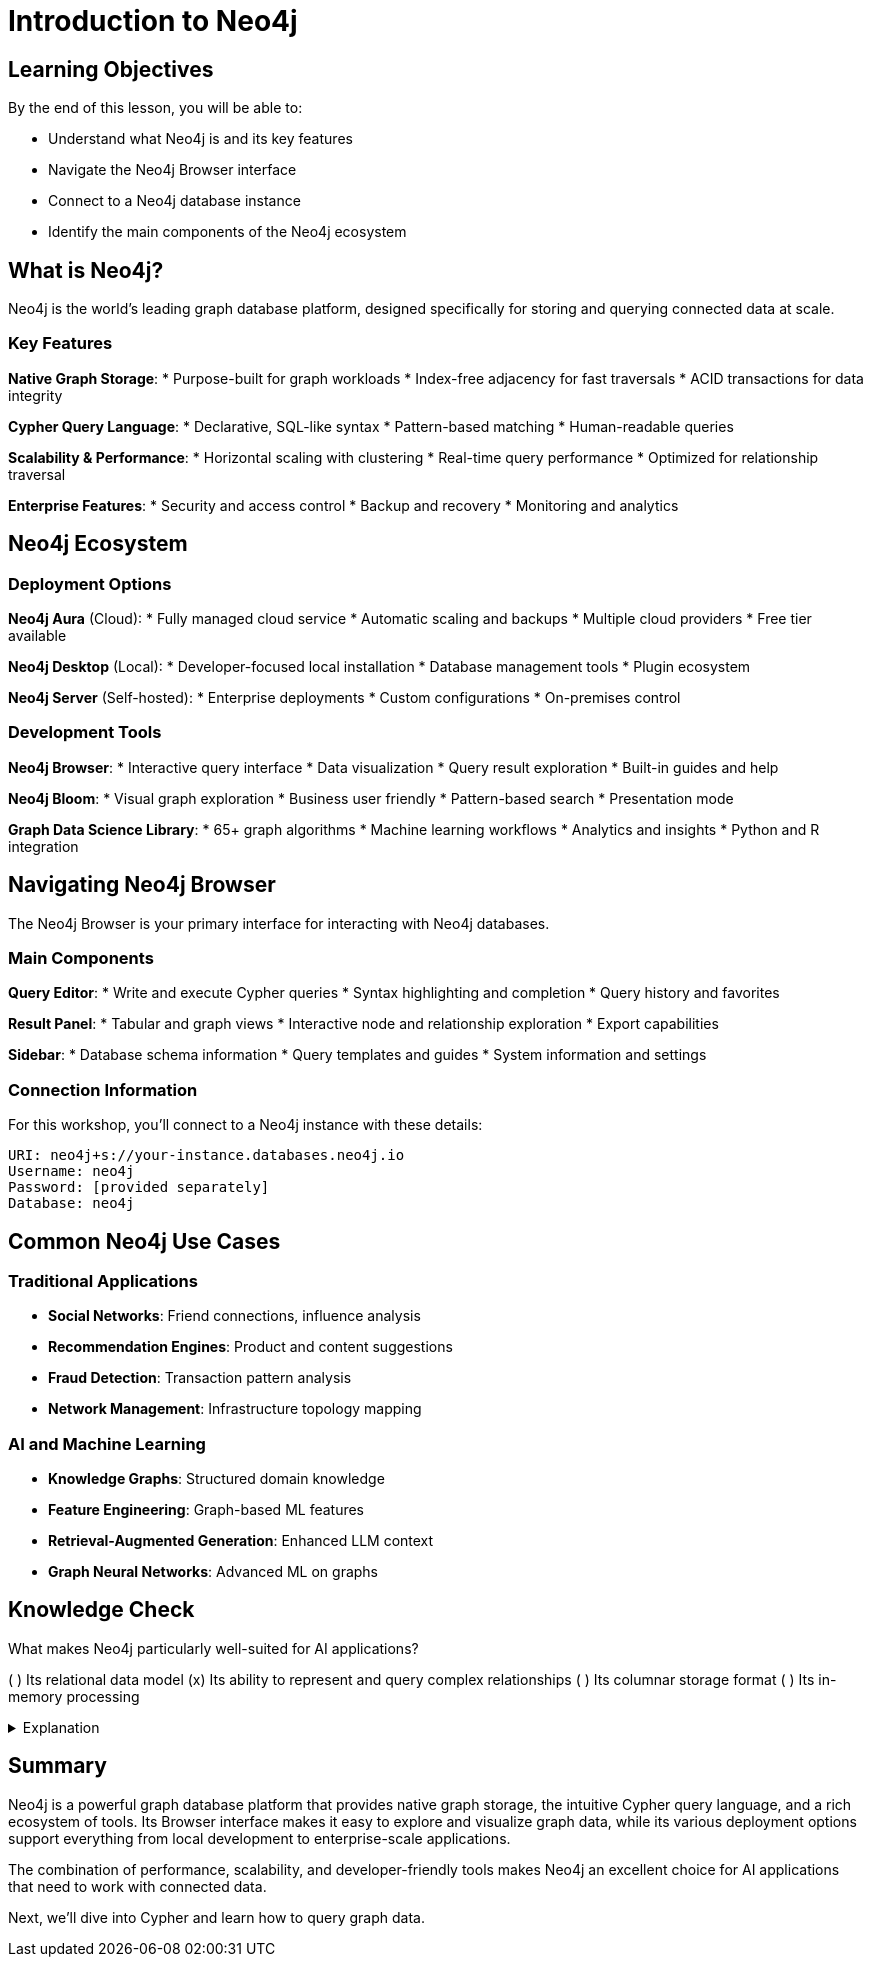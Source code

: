 = Introduction to Neo4j
:type: lesson
:order: 2
:duration: 10 minutes
:sandbox: true

== Learning Objectives

By the end of this lesson, you will be able to:

* Understand what Neo4j is and its key features
* Navigate the Neo4j Browser interface
* Connect to a Neo4j database instance
* Identify the main components of the Neo4j ecosystem

== What is Neo4j?

Neo4j is the world's leading graph database platform, designed specifically for storing and querying connected data at scale.

=== Key Features

**Native Graph Storage**:
* Purpose-built for graph workloads
* Index-free adjacency for fast traversals
* ACID transactions for data integrity

**Cypher Query Language**:
* Declarative, SQL-like syntax
* Pattern-based matching
* Human-readable queries

**Scalability & Performance**:
* Horizontal scaling with clustering
* Real-time query performance
* Optimized for relationship traversal

**Enterprise Features**:
* Security and access control
* Backup and recovery
* Monitoring and analytics

== Neo4j Ecosystem

=== Deployment Options

**Neo4j Aura** (Cloud):
* Fully managed cloud service
* Automatic scaling and backups
* Multiple cloud providers
* Free tier available

**Neo4j Desktop** (Local):
* Developer-focused local installation
* Database management tools
* Plugin ecosystem

**Neo4j Server** (Self-hosted):
* Enterprise deployments
* Custom configurations
* On-premises control

=== Development Tools

**Neo4j Browser**:
* Interactive query interface
* Data visualization
* Query result exploration
* Built-in guides and help

**Neo4j Bloom**:
* Visual graph exploration
* Business user friendly
* Pattern-based search
* Presentation mode

**Graph Data Science Library**:
* 65+ graph algorithms
* Machine learning workflows
* Analytics and insights
* Python and R integration

== Navigating Neo4j Browser

The Neo4j Browser is your primary interface for interacting with Neo4j databases.

=== Main Components

**Query Editor**:
* Write and execute Cypher queries
* Syntax highlighting and completion
* Query history and favorites

**Result Panel**:
* Tabular and graph views
* Interactive node and relationship exploration
* Export capabilities

**Sidebar**:
* Database schema information
* Query templates and guides
* System information and settings

=== Connection Information

For this workshop, you'll connect to a Neo4j instance with these details:

```
URI: neo4j+s://your-instance.databases.neo4j.io
Username: neo4j
Password: [provided separately]
Database: neo4j
```

== Common Neo4j Use Cases

=== Traditional Applications
* **Social Networks**: Friend connections, influence analysis
* **Recommendation Engines**: Product and content suggestions
* **Fraud Detection**: Transaction pattern analysis
* **Network Management**: Infrastructure topology mapping

=== AI and Machine Learning
* **Knowledge Graphs**: Structured domain knowledge
* **Feature Engineering**: Graph-based ML features
* **Retrieval-Augmented Generation**: Enhanced LLM context
* **Graph Neural Networks**: Advanced ML on graphs

== Knowledge Check

What makes Neo4j particularly well-suited for AI applications?

( ) Its relational data model
(x) Its ability to represent and query complex relationships
( ) Its columnar storage format
( ) Its in-memory processing

[%collapsible]
.Explanation
====
Neo4j's native graph model naturally represents the complex relationships and context that AI applications need. This makes it ideal for knowledge graphs, recommendation systems, and other AI use cases that require understanding connections between entities.
====

== Summary

Neo4j is a powerful graph database platform that provides native graph storage, the intuitive Cypher query language, and a rich ecosystem of tools. Its Browser interface makes it easy to explore and visualize graph data, while its various deployment options support everything from local development to enterprise-scale applications.

The combination of performance, scalability, and developer-friendly tools makes Neo4j an excellent choice for AI applications that need to work with connected data.

Next, we'll dive into Cypher and learn how to query graph data.